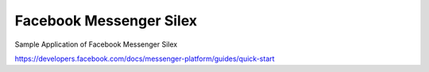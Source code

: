 Facebook Messenger Silex
========================
Sample Application of Facebook Messenger Silex

https://developers.facebook.com/docs/messenger-platform/guides/quick-start
